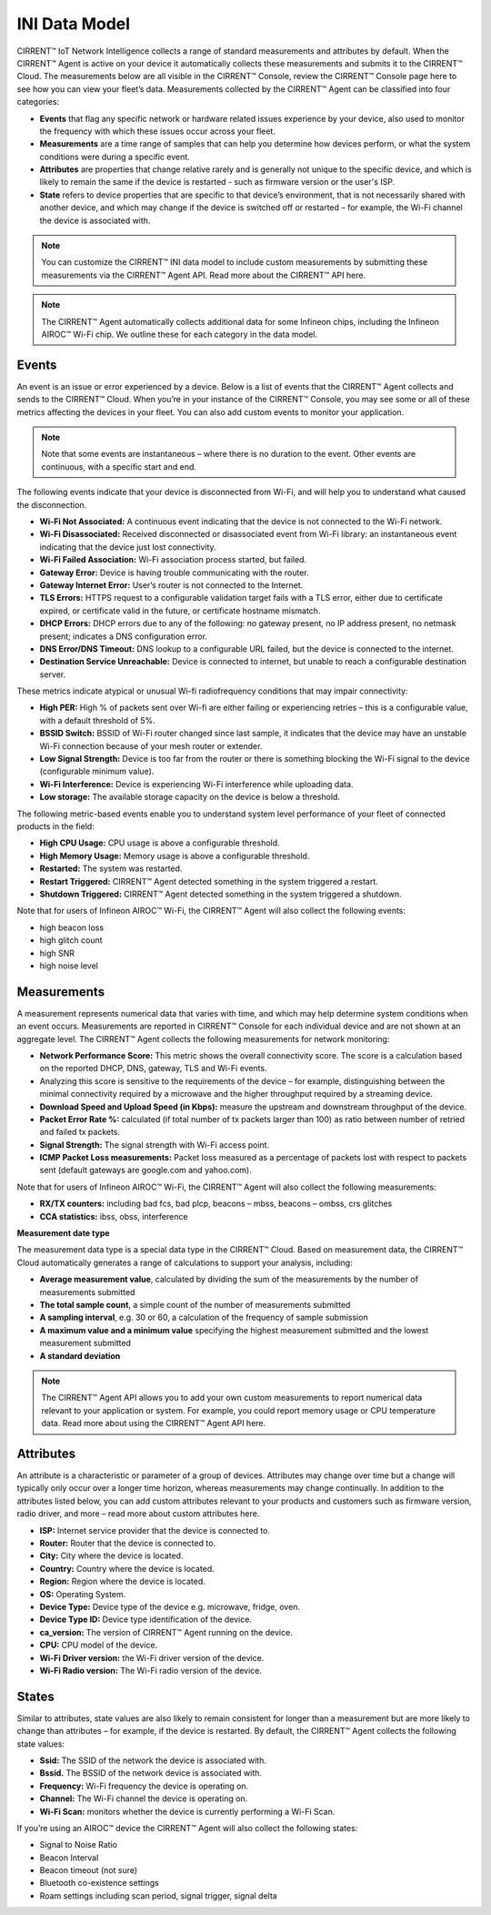 INI Data Model
================

CIRRENT™ IoT Network Intelligence collects a range of standard measurements and attributes by default. When the CIRRENT™ Agent is active on your device it automatically collects these measurements and submits it to the CIRRENT™ Cloud. The measurements below are all visible in the CIRRENT™ Console, review the CIRRENT™ Console page here to see how you can view your fleet’s data. Measurements collected by the CIRRENT™ Agent can be classified into four categories: 

* **Events** that flag any specific network or hardware related issues experience by your device, also used to monitor the frequency with which these issues occur across your fleet.

* **Measurements** are a time range of samples that can help you determine how devices perform, or what the system conditions were during a specific event.

* **Attributes** are properties that change relative rarely and is generally not unique to the specific device, and which is likely to remain the same if the device is restarted - such as firmware version or the user's ISP.

* **State** refers to device properties that are specific to that device’s environment, that is not necessarily shared with another device, and which may change if the device is switched off or restarted – for example, the Wi-Fi channel the device is associated with.


.. note:: You can customize the CIRRENT™ INI data model to include custom measurements by submitting these measurements via the CIRRENT™ Agent API. Read more about the CIRRENT™ API here.

.. note:: The CIRRENT™ Agent automatically collects additional data for some Infineon chips, including the Infineon AIROC™ Wi-Fi chip. We outline these for each category in the data model.

**********
Events
**********

An event is an issue or error experienced by a device. Below is a list of events that the CIRRENT™ Agent collects and sends to the CIRRENT™ Cloud. When you’re in your instance of the CIRRENT™ Console, you may see some or all of these metrics affecting the devices in your fleet. You can also add custom events to monitor your application.

.. note:: Note that some events are instantaneous – where there is no duration to the event. Other events are continuous, with a specific start and end. 

The following events indicate that your device is disconnected from Wi-Fi, and will help you to understand what caused the disconnection.

* **Wi-Fi Not Associated:** A continuous event indicating that the device is not connected to the Wi-Fi network.

* **Wi-Fi Disassociated:** Received disconnected or disassociated event from Wi-Fi library: an instantaneous event indicating that the device just lost connectivity.

* **Wi-Fi Failed Association:** Wi-Fi association process started, but failed.

* **Gateway Error:** Device is having trouble communicating with the router.

* **Gateway Internet Error:** User’s router is not connected to the Internet.

* **TLS Errors:** HTTPS request to a configurable validation target fails with a TLS error, either due to certificate expired, or certificate valid in the future, or certificate hostname mismatch.

* **DHCP Errors:** DHCP errors due to any of the following: no gateway present, no IP address present, no netmask present; indicates a DNS configuration error.

* **DNS Error/DNS Timeout:** DNS lookup to a configurable URL failed, but the device is connected to the internet.

* **Destination Service Unreachable:** Device is connected to internet, but unable to reach a configurable destination server.

These metrics indicate atypical or unusual Wi-fi radiofrequency conditions that may impair connectivity:

* **High PER:** High % of packets sent over Wi-fi are either failing or experiencing retries – this is a configurable value, with a default threshold of 5%.

* **BSSID Switch:** BSSID of Wi-Fi router changed since last sample, it indicates that the device may have an unstable Wi-Fi connection because of your mesh router or extender.

* **Low Signal Strength:** Device is too far from the router or there is something blocking the Wi-Fi signal to the device (configurable minimum value).

* **Wi-Fi Interference:** Device is experiencing Wi-Fi interference while uploading data.

* **Low storage:** The available storage capacity on the device is below a threshold.

The following metric-based events enable you to understand system level performance of your fleet of connected products in the field:

* **High CPU Usage:** CPU usage is above a configurable threshold.

* **High Memory Usage:** Memory usage is above a configurable threshold.

* **Restarted:** The system was restarted.

* **Restart Triggered:** CIRRENT™ Agent detected something in the system triggered a restart.

* **Shutdown Triggered:** CIRRENT™ Agent detected something in the system triggered a shutdown.


Note that for users of Infineon AIROC™ Wi-Fi, the CIRRENT™ Agent will also collect the following events: 

* high beacon loss
* high glitch count
* high SNR
* high noise level

*************
Measurements
*************

A measurement represents numerical data that varies with time, and which may help determine system conditions when an event occurs. Measurements are reported in CIRRENT™ Console for each individual device and are not shown at an aggregate level. The CIRRENT™ Agent collects the following measurements for network monitoring:

* **Network Performance Score:** This metric shows the overall connectivity score. The score is a calculation based on the reported DHCP, DNS, gateway, TLS and Wi-Fi events.

* Analyzing this score is sensitive to the requirements of the device – for example, distinguishing between the minimal connectivity required by a microwave and the higher throughput required by a streaming device. 

* **Download Speed and Upload Speed (in Kbps):** measure the upstream and downstream throughput of the device.

* **Packet Error Rate %:** calculated (if total number of tx packets larger than 100) as ratio between number of retried and failed tx packets.

* **Signal Strength:** The signal strength with Wi-Fi access point.

* **ICMP Packet Loss measurements:** Packet loss measured as a percentage of packets lost with respect to packets sent (default gateways are google.com and yahoo.com).

Note that for users of Infineon AIROC™ Wi-Fi, the CIRRENT™ Agent will also collect the following measurements: 

* **RX/TX counters:** including bad fcs, bad plcp, beacons – mbss, beacons – ombss, crs glitches

* **CCA statistics:** ibss, obss, interference

**Measurement date type**

The measurement data type is a special data type in the CIRRENT™ Cloud. Based on measurement data, the CIRRENT™ Cloud automatically generates a range of calculations to support your analysis, including:

* **Average measurement value**, calculated by dividing the sum of the measurements by the number of measurements submitted

* **The total sample count**, a simple count of the number of measurements submitted

* **A sampling interval**, e.g. 30 or 60, a calculation of the frequency of sample submission

* **A maximum value and a minimum value** specifying the highest measurement submitted and the lowest measurement submitted 

* **A standard deviation**


.. note:: The CIRRENT™ Agent API allows you to add your own custom measurements to report numerical data relevant to your application or system. For example, you could report memory usage or CPU temperature data. Read more about using the CIRRENT™ Agent API here.

***********
Attributes
***********

An attribute is a characteristic or parameter of a group of devices. Attributes may change over time but a change will typically only occur over a longer time horizon, whereas measurements may change continually. In addition to the attributes listed below, you can add custom attributes relevant to your products and customers such as firmware version, radio driver, and more – read more about custom attributes here.

* **ISP:** Internet service provider that the device is connected to.

* **Router:** Router that the device is connected to.

* **City:** City where the device is located.

* **Country:** Country where the device is located.

* **Region:** Region where the device is located.

* **OS:** Operating System.

* **Device Type:** Device type of the device e.g. microwave, fridge, oven.

* **Device Type ID:** Device type identification of the device.

* **ca_version:** The version of CIRRENT™ Agent running on the device.

* **CPU:** CPU model of the device.

* **Wi-Fi Driver version:** the Wi-Fi driver version of the device.

* **Wi-Fi Radio version:** The Wi-Fi radio version of the device.

********
States
********

Similar to attributes, state values are also likely to remain consistent for longer than a measurement but are more likely to change than attributes – for example, if the device is restarted. By default, the CIRRENT™ Agent collects the following state values:

* **Ssid:** The SSID of the network the device is associated with.

* **Bssid.** The BSSID of the network device is associated with.

* **Frequency:** Wi-Fi frequency the device is operating on.

* **Channel:** The Wi-Fi channel the device is operating on.

* **Wi-Fi Scan:** monitors whether the device is currently performing a Wi-Fi Scan.


If you’re using an AIROC™ device the CIRRENT™ Agent will also collect the following states:
 
* Signal to Noise Ratio 

* Beacon Interval 

* Beacon timeout (not sure)

* Bluetooth co-existence settings  

* Roam settings including scan period, signal trigger, signal delta 
